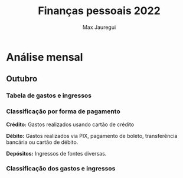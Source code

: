 #+title: Finanças pessoais 2022
#+author: Max Jauregui
#+language: pt_BR
#+options: toc:2

* Análise mensal

** Outubro

*** Tabela de gastos e ingressos

#+begin_src python :session :exports results
import numpy as np
import matplotlib.pyplot as plt
import pandas as pd
def classe(x):
    if x in ["Açougue", "Mercado", "Padaria"]:
        y = "Açougue/Mercado/Padaria" # espaço em branco na linha em branco por bug do ob-python; senão dá erro de indentação
 
    elif x in ["Restaurante", "Cafeteria"]:
        y = "Restaurante/Cafeteria"
 
    elif x in ["Combustível"]:
        y = "Transporte"
 
    elif x in ["Aluguel", "Condomínio", "Energia", "Internet"]:
        y = "Moradia"
 
    elif x[:6] == "Cartão":
        y = "Fatura do cartão"
 
    elif x in ["Cashback", "Dividendos", "Juros", "Trade"]:
        y = "Renda extra"
 
    else:
        y = "Outro"
 
    return y

outubro = pd.read_csv("outubro.csv")
n = len(outubro)
data = pd.Series(["2022-10-" for i in range(n)]) #prefixos para datas
data = data.str.cat(outubro.Data.astype("string")) #data com prefixo mas ainda como string
outubro.Data = data.astype("datetime64") #data como datetime64
outubro = outubro.sort_values(by="Data")
outubro
#+end_src

*** Classificação por forma de pagamento

*Crédito:* Gastos realizados usando cartão de crédito

*Débito:* Gastos realizados via PIX, pagamento de boleto, transferência bancária ou cartão de débito.

*Depósitos:* Ingressos de fontes diversas.

#+begin_src python :session :exports results
forma = outubro.groupby("Forma").sum() #Valor envolvido em cada forma de pagamento
forma
#+end_src

#+begin_src python :session :results file :exports results
forma.plot(kind="bar", title="Valor por forma de pagamento", ylabel="R$", xlabel="", legend=False)
plt.tick_params(labelrotation=0)
fname = "outubro-forma.png"
plt.savefig(fname)
plt.close()
fname # retorna ao org
#+end_src

*** Classificação dos gastos e ingressos

#+begin_src python :session :exports results
outubro["Classe"] = outubro.Descrição.apply(classe) #Aplica função classe à Descrição
classifica = outubro.groupby(by="Classe").sum() #Valor envolvido em cada classe
classifica
#+end_src

#+begin_src python :session :results file :exports results
classifica.drop("Renda extra").plot(kind="barh", title="Valor gasto por classe", legend=False)
plt.xlabel("R$")
plt.ylabel("")
plt.tight_layout()
fname = "outubro-classe.png"
plt.savefig(fname)
plt.close()
fname
#+end_src
